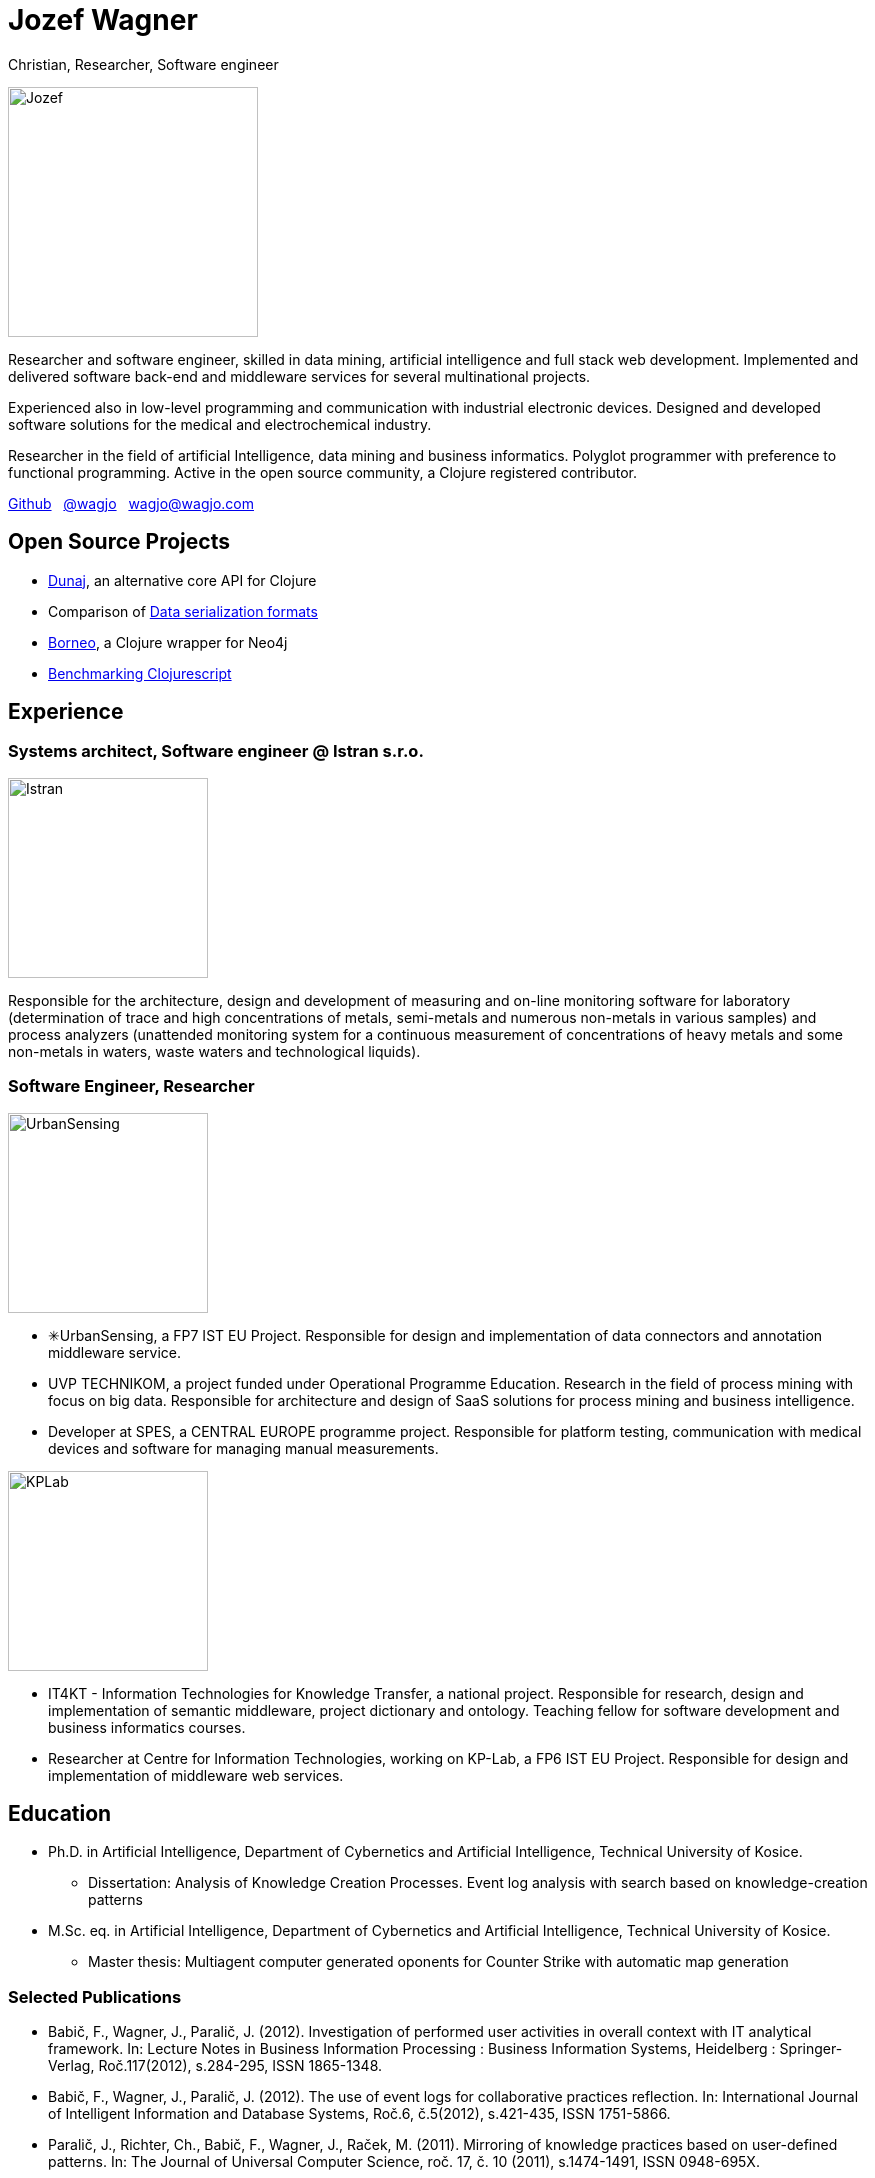 = Jozef Wagner

Christian, Researcher, Software engineer

[.float-group]
--
image::wagjo.jpg[Jozef, 250, float="left", role="thumb"]

Researcher and software engineer, skilled in data mining, artificial intelligence and full stack web development. Implemented and delivered software back-end and middleware services for several multinational projects.

Experienced also in low-level programming and communication with industrial electronic devices. Designed and developed software solutions for the medical and electrochemical industry.

Researcher in the field of artificial Intelligence, data mining and business informatics. Polyglot programmer with preference to functional programming. Active in the open source community, a Clojure registered contributor.
--

http://github.com/wagjo[Github] &nbsp; https://twitter.com/wagjo[@wagjo] &nbsp; wagjo@wagjo.com

== Open Source Projects

* http://www.dunaj.org[Dunaj], an alternative core API for Clojure
* Comparison of https://github.com/wagjo/serialization-formats[Data serialization formats]
* https://github.com/wagjo/borneo[Borneo], a Clojure wrapper for Neo4j
* http://www.wagjo.com/benchmark-cljs/[Benchmarking Clojurescript]

== Experience

=== Systems architect, Software engineer @ Istran s.r.o.

[.float-group]
--
image::istran.jpg[Istran, 200, float="left", role="thumb"]

Responsible for the architecture, design and development of measuring and on-line monitoring software for laboratory (determination of trace and high concentrations of metals, semi-metals and numerous non-metals in various samples) and process analyzers (unattended monitoring system for a continuous measurement of concentrations of heavy metals and some non-metals in waters, waste waters and technological liquids).
--

=== Software Engineer, Researcher

[.float-group]
--
image::us.png[UrbanSensing, 200, float="right", role="thumb"]

* ✳UrbanSensing, a FP7 IST EU Project. Responsible for design and implementation of data connectors and annotation middleware service.
* UVP TECHNIKOM, a project funded under Operational Programme Education. Research in the field of process mining with focus on big data. Responsible for architecture and design of SaaS solutions for process mining and business intelligence.
* Developer at SPES, a CENTRAL EUROPE programme project. Responsible for platform testing, communication with medical devices and software for managing manual measurements.

image::kplab.png[KPLab, 200, float="right", role="thumb"]
* IT4KT - Information Technologies for Knowledge Transfer, a national project. Responsible for research, design and implementation of semantic middleware, project dictionary and ontology. Teaching fellow for software development and business informatics courses.
* Researcher at Centre for Information Technologies, working on KP-Lab, a FP6 IST EU Project. Responsible for design and implementation of middleware web services.
--

== Education

* Ph.D. in Artificial Intelligence, Department of Cybernetics and Artificial Intelligence, Technical University of Kosice.
** Dissertation: Analysis of Knowledge Creation Processes. Event log analysis with search based on knowledge-creation patterns
* M.Sc. eq. in Artificial Intelligence, Department of Cybernetics and Artificial Intelligence, Technical University of Kosice.
** Master thesis: Multiagent computer generated oponents for Counter Strike with automatic map generation

=== Selected Publications

* Babič, F., Wagner, J., Paralič, J. (2012). Investigation of performed user activities in overall context with IT analytical framework. In: Lecture Notes in Business Information Processing : Business Information Systems, Heidelberg : Springer-Verlag, Roč.117(2012), s.284-295, ISSN 1865-1348.
* Babič, F., Wagner, J., Paralič, J. (2012). The use of event logs for collaborative practices reflection. In: International Journal of Intelligent Information and Database Systems, Roč.6, č.5(2012), s.421-435, ISSN 1751-5866.
* Paralič, J., Richter, Ch., Babič, F., Wagner, J., Raček, M. (2011). Mirroring of knowledge practices based on user-defined patterns. In: The Journal of Universal Computer Science, roč. 17, č. 10 (2011), s.1474-1491, ISSN 0948-695X.
* Paralič, J., Babič, F., Wagner, J., Bednár, P., Paralič, M. (2010). KP-lab system for the support of collaborative learning and working practices, based on trialogical learning. In: Informatica : an International Journal of Computing and Informatics. Vol. 34, no. 3 (2010), s.341-351, ISSN 0350-5596.
